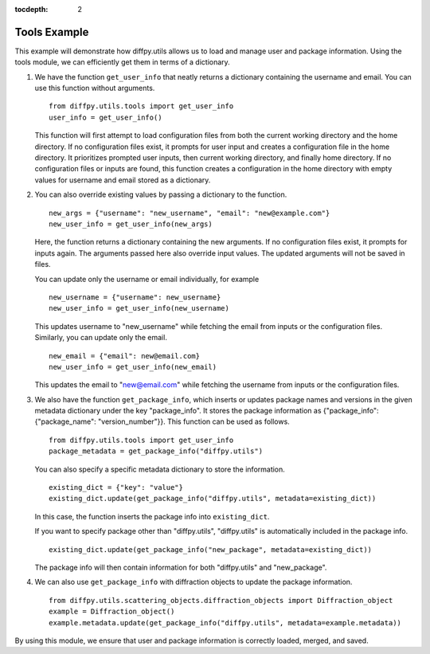 .. _Tools Example:

:tocdepth: 2

Tools Example
#############

This example will demonstrate how diffpy.utils allows us to load and manage user and package information.
Using the tools module, we can efficiently get them in terms of a dictionary.

1) We have the function ``get_user_info`` that neatly returns a dictionary containing the username and email.
   You can use this function without arguments. ::

    from diffpy.utils.tools import get_user_info
    user_info = get_user_info()

   This function will first attempt to load configuration files
   from both the current working directory and the home directory.
   If no configuration files exist, it prompts for user input and creates a configuration file in the home directory.
   It prioritizes prompted user inputs, then current working directory, and finally home directory.
   If no configuration files or inputs are found, this function creates a configuration in the home directory
   with empty values for username and email stored as a dictionary.

2) You can also override existing values by passing a dictionary to the function. ::

    new_args = {"username": "new_username", "email": "new@example.com"}
    new_user_info = get_user_info(new_args)

   Here, the function returns a dictionary containing the new arguments.
   If no configuration files exist, it prompts for inputs again. The arguments passed here also override input values.
   The updated arguments will not be saved in files.

   You can update only the username or email individually, for example ::

    new_username = {"username": new_username}
    new_user_info = get_user_info(new_username)

   This updates username to "new_username" while fetching the email from inputs or the configuration files.
   Similarly, you can update only the email. ::

    new_email = {"email": new@email.com}
    new_user_info = get_user_info(new_email)

   This updates the email to "new@email.com" while fetching the username from inputs or the configuration files.

3) We also have the function ``get_package_info``, which inserts or updates package names and versions
   in the given metadata dictionary under the key "package_info".
   It stores the package information as {"package_info": {"package_name": "version_number"}}.
   This function can be used as follows. ::

    from diffpy.utils.tools import get_user_info
    package_metadata = get_package_info("diffpy.utils")

   You can also specify a specific metadata dictionary to store the information. ::

    existing_dict = {"key": "value"}
    existing_dict.update(get_package_info("diffpy.utils", metadata=existing_dict))

   In this case, the function inserts the package info into ``existing_dict``.

   If you want to specify package other than "diffpy.utils",
   "diffpy.utils" is automatically included in the package info. ::

    existing_dict.update(get_package_info("new_package", metadata=existing_dict))

   The package info will then contain information for both "diffpy.utils" and "new_package".

4) We can also use ``get_package_info`` with diffraction objects to update the package information. ::

    from diffpy.utils.scattering_objects.diffraction_objects import Diffraction_object
    example = Diffraction_object()
    example.metadata.update(get_package_info("diffpy.utils", metadata=example.metadata))

By using this module, we ensure that user and package information is correctly loaded, merged, and saved.
